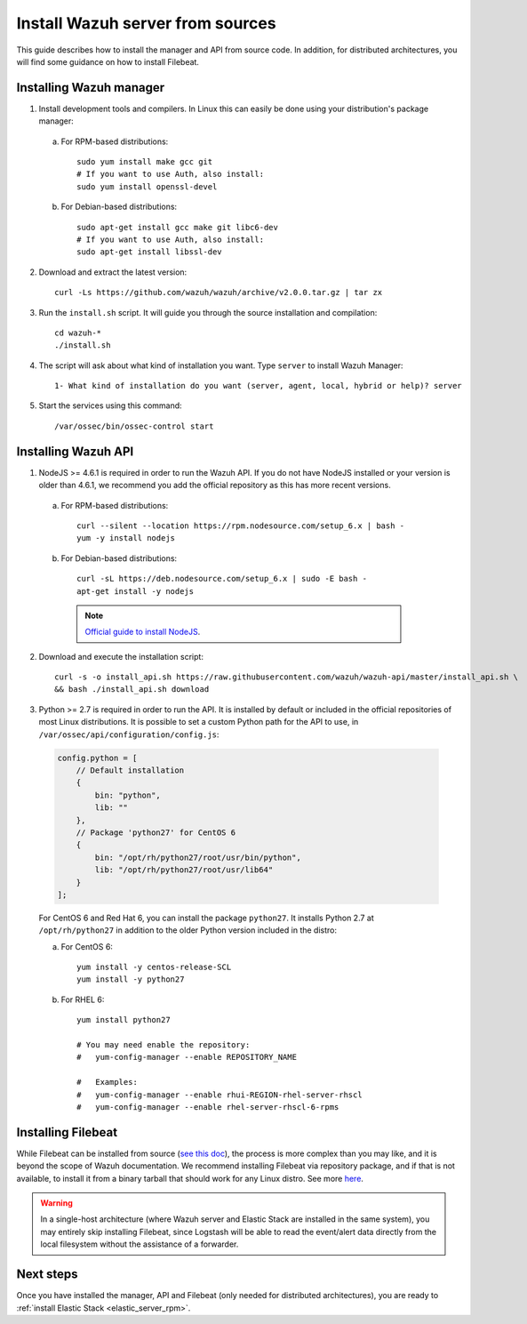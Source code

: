 .. _sources_installation:

Install Wazuh server from sources
=================================

This guide describes how to install the manager and API from source code. In addition, for distributed architectures, you will find some guidance on how to install Filebeat.

Installing Wazuh manager
------------------------

1. Install development tools and compilers. In Linux this can easily be done using your distribution's package manager:

  a) For RPM-based distributions::

      sudo yum install make gcc git
      # If you want to use Auth, also install:
      sudo yum install openssl-devel

  b) For Debian-based distributions::

      sudo apt-get install gcc make git libc6-dev
      # If you want to use Auth, also install:
      sudo apt-get install libssl-dev


2. Download and extract the latest version::

    curl -Ls https://github.com/wazuh/wazuh/archive/v2.0.0.tar.gz | tar zx

3. Run the ``install.sh`` script. It will guide you through the source installation and compilation::

    cd wazuh-*
    ./install.sh

4. The script will ask about what kind of installation you want. Type ``server`` to install Wazuh Manager::

    1- What kind of installation do you want (server, agent, local, hybrid or help)? server

5. Start the services using this command::

    /var/ossec/bin/ossec-control start

Installing Wazuh API
--------------------

1. NodeJS >= 4.6.1 is required in order to run the Wazuh API. If you do not have NodeJS installed or your version is older than 4.6.1, we recommend you add the official repository as this has more recent versions.


  a) For RPM-based distributions::

      curl --silent --location https://rpm.nodesource.com/setup_6.x | bash -
      yum -y install nodejs

  b) For Debian-based distributions::

      curl -sL https://deb.nodesource.com/setup_6.x | sudo -E bash -
      apt-get install -y nodejs

    .. note::
	`Official guide to install NodeJS <https://nodejs.org/en/download/package-manager/>`_.


2. Download and execute the installation script::

      curl -s -o install_api.sh https://raw.githubusercontent.com/wazuh/wazuh-api/master/install_api.sh \
      && bash ./install_api.sh download

3. Python >= 2.7 is required in order to run the API. It is installed by default or included in the official repositories of most Linux distributions. It is possible to set a custom Python path for the API to use, in ``/var/ossec/api/configuration/config.js``:

  .. code-block:: javascript

    config.python = [
        // Default installation
        {
            bin: "python",
            lib: ""
        },
        // Package 'python27' for CentOS 6
        {
            bin: "/opt/rh/python27/root/usr/bin/python",
            lib: "/opt/rh/python27/root/usr/lib64"
        }
    ];

  For CentOS 6 and Red Hat 6, you can install the package ``python27``.  It installs Python 2.7 at ``/opt/rh/python27`` in addition to the older Python version included in the distro:

  a) For CentOS 6::

        yum install -y centos-release-SCL
        yum install -y python27

  b) For RHEL 6::

        yum install python27

        # You may need enable the repository:
        #   yum-config-manager --enable REPOSITORY_NAME

        #   Examples:
        #   yum-config-manager --enable rhui-REGION-rhel-server-rhscl
        #   yum-config-manager --enable rhel-server-rhscl-6-rpms

Installing Filebeat
-------------------

While Filebeat can be installed from source (`see this doc <https://github.com/elastic/beats/blob/master/CONTRIBUTING.md>`_), the process is more complex than you may like, and it is beyond the scope of Wazuh documentation.  We recommend installing Filebeat via repository package, and if that is not available, to install it from a binary tarball that should work for any Linux distro.  See more `here <https://www.elastic.co/downloads/beats/filebeat>`_.

.. warning::
    In a single-host architecture (where Wazuh server and Elastic Stack are installed in the same system), you may entirely skip installing Filebeat, since Logstash will be able to read the event/alert data directly from the local filesystem without the assistance of a forwarder.

Next steps
----------

Once you have installed the manager, API and Filebeat (only needed for distributed architectures), you are ready to :ref:`install Elastic Stack <elastic_server_rpm>`.
